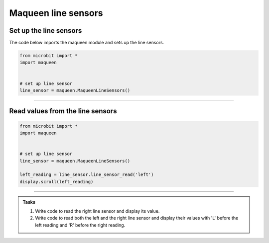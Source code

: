 ====================================================
Maqueen line sensors
====================================================

Set up the line sensors
----------------------------------------

.. py:class:: MaqueenLineSensors() 

    | Set up the buggy's line sensors for use.
    | Use ``line_sensor = maqueen.MaqueenLineSensors()`` to use the buggy's line sensors.

| The code below imports the maqueen module and sets up the line sensors.

.. code-block:: python

    from microbit import *
    import maqueen


    # set up line sensor
    line_sensor = maqueen.MaqueenLineSensors()

----

Read values from the line sensors
----------------------------------------

.. py:method:: line_sensor_read(sensor)

    | Return the line sensor value.
    | The value over white is 1, while over black is 0, since it uses a digital read (not analog).
    | ``sensor`` is 'left' or 'right'

.. code-block:: python

    from microbit import *
    import maqueen


    # set up line sensor
    line_sensor = maqueen.MaqueenLineSensors()
    
    left_reading = line_sensor.line_sensor_read('left')
    display.scroll(left_reading)

----

.. admonition:: Tasks

    #. Write code to read the right line sensor and display its value.
    #. Write code to read both the left and the right line sensor and display their values with 'L' before the left reading and 'R' before the right reading.

